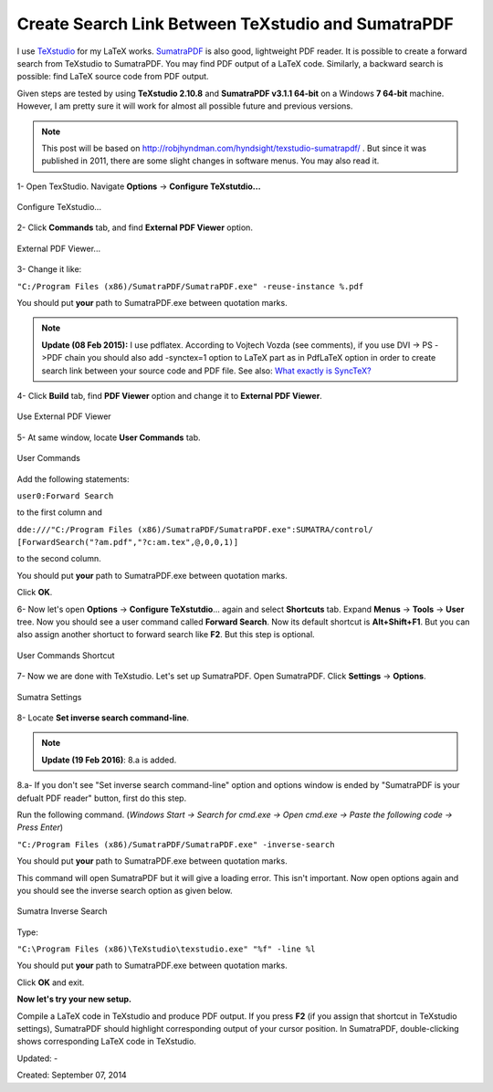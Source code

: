 Create Search Link Between TeXstudio and SumatraPDF
===================================================

I use `TeXstudio <http://texstudio.sourceforge.net/>`__ for my LaTeX works. `SumatraPDF <http://blog.kowalczyk.info/software/sumatrapdf/free-pdf-reader.html>`__ is also good, lightweight PDF reader. It is possible to create a forward search from TeXstudio to SumatraPDF. You may find PDF output of a LaTeX code. Similarly, a backward search is possible: find LaTeX source code from PDF output.

Given steps are tested by using **TeXstudio 2.10.8** and **SumatraPDF v3.1.1 64-bit** on a Windows **7 64-bit** machine. However, I am pretty sure it will work for almost all possible future and previous versions.

.. note::
  This post will be based on http://robjhyndman.com/hyndsight/texstudio-sumatrapdf/ . But since it was published in 2011, there are some slight changes in software menus. You may also read it.

1- Open TexStudio. Navigate **Options** -> **Configure TeXstutdio...**

.. figure:: /images/blog/20140907/tex_1.png
   :align: center

   Configure TeXstudio...

2- Click **Commands** tab, and find **External PDF Viewer** option.

.. figure:: /images/blog/20140907/tex_2.png
   :align: center

   External PDF Viewer...

3- Change it like:

``"C:/Program Files (x86)/SumatraPDF/SumatraPDF.exe" -reuse-instance %.pdf``

You should put **your** path to SumatraPDF.exe between quotation marks.

.. note::
  **Update (08 Feb 2015):** I use pdflatex. According to Vojtech Vozda (see comments), if you use DVI -> PS ->PDF chain you should also add -synctex=1 option to LaTeX part as in PdfLaTeX option in order to create search link between your source code and PDF file. See also: `What exactly is SyncTeX? <http://tex.stackexchange.com/questions/118489/what-exactly-is-synctex>`__

4- Click **Build** tab, find **PDF Viewer** option and change it to **External PDF Viewer**.

.. figure:: /images/blog/20140907/tex_3.png
   :align: center

   Use External PDF Viewer

5- At same window, locate **User Commands** tab.

.. figure:: /images/blog/20140907/tex_4.png
   :align: center

   User Commands

Add the following statements:

``user0:Forward Search``

to the first column and

``dde:///"C:/Program Files (x86)/SumatraPDF/SumatraPDF.exe":SUMATRA/control/  [ForwardSearch("?am.pdf","?c:am.tex",@,0,0,1)]``

to the second column.

You should put **your** path to SumatraPDF.exe between quotation marks.

Click **OK**.

6- Now let's open **Options** -> **Configure TeXstutdio**...  again and select **Shortcuts** tab. Expand **Menus** -> **Tools** -> **User** tree. Now you should see a user command called **Forward Search**. Now its default shortcut is **Alt+Shift+F1**. But you can also assign another shortuct to forward search like **F2**. But this step is optional.

.. figure:: /images/blog/20140907/tex_5.png
   :align: center

   User Commands Shortcut

7- Now we are done with TeXstudio. Let's set up SumatraPDF. Open SumatraPDF. Click **Settings** -> **Options**.

.. figure:: /images/blog/20140907/sumatra_1.png
   :align: center

   Sumatra Settings

8- Locate **Set inverse search command-line**.

.. note::
  **Update (19 Feb 2016)**: 8.a is added.

8.a- If you don't see "Set inverse search command-line" option and options window is ended by "SumatraPDF is your defualt PDF reader" button, first do this step.

Run the following command.  (*Windows Start -> Search for cmd.exe -> Open cmd.exe -> Paste the following code -> Press Enter*)

``"C:/Program Files (x86)/SumatraPDF/SumatraPDF.exe" -inverse-search``

You should put **your** path to SumatraPDF.exe between quotation marks.

This command will open SumatraPDF but it will give a loading error. This isn't important. Now open options again and you should see the inverse search option as given below.

.. figure:: /images/blog/20140907/sumatra_2.png
   :align: center

   Sumatra Inverse Search

Type:

``"C:\Program Files (x86)\TeXstudio\texstudio.exe" "%f" -line %l``

You should put **your** path to SumatraPDF.exe between quotation marks.

Click **OK** and exit.

**Now let's try your new setup.**

Compile a LaTeX code in TeXstudio and produce PDF output. If you press **F2** (if you assign that shortcut in TeXstudio settings), SumatraPDF should highlight corresponding output of your cursor position. In SumatraPDF, double-clicking shows corresponding LaTeX code in TeXstudio.

Updated: -

Created: September 07, 2014
